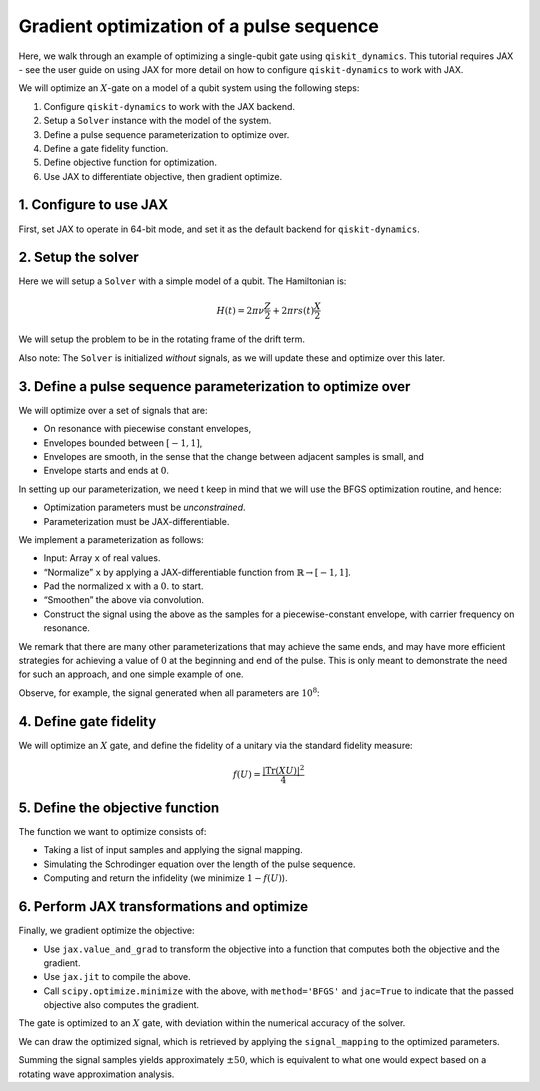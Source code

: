 Gradient optimization of a pulse sequence
=========================================

Here, we walk through an example of optimizing a single-qubit gate using
``qiskit_dynamics``. This tutorial requires JAX - see the user guide
on using JAX for more detail on how to configure ``qiskit-dynamics`` to
work with JAX.

We will optimize an :math:`X`-gate on a model of a qubit system using
the following steps:

1. Configure ``qiskit-dynamics`` to work with the JAX backend.
2. Setup a ``Solver`` instance with the model of the system.
3. Define a pulse sequence parameterization to optimize over.
4. Define a gate fidelity function.
5. Define objective function for optimization.
6. Use JAX to differentiate objective, then gradient optimize.

1. Configure to use JAX
-----------------------

First, set JAX to operate in 64-bit mode, and set it as the default
backend for ``qiskit-dynamics``.

.. jupyter-execute::

    import jax
    jax.config.update("jax_enable_x64", True)

    # tell JAX we are using CPU
    jax.config.update('jax_platform_name', 'cpu')

    from qiskit_dynamics import dispatch
    dispatch.set_default_backend('jax')

2. Setup the solver
-------------------

Here we will setup a ``Solver`` with a simple model of a qubit. The
Hamiltonian is:

.. math:: H(t) = 2 \pi \nu \frac{Z}{2} + 2 \pi r s(t) \frac{X}{2}

We will setup the problem to be in the rotating frame of the drift term.

Also note: The ``Solver`` is initialized *without* signals, as we will
update these and optimize over this later.

.. jupyter-execute::

    import numpy as np
    from qiskit.quantum_info import Operator
    from qiskit_dynamics import Solver

    v = 5.
    r = 0.02

    static_hamiltonian = 2 * np.pi * v * Operator.from_label('Z') / 2
    drive_term = 2 * np.pi * r * Operator.from_label('X') / 2

    ham_solver = Solver(hamiltonian_operators=[drive_term],
                        static_hamiltonian=static_hamiltonian,
                        rotating_frame=static_hamiltonian)


3. Define a pulse sequence parameterization to optimize over
------------------------------------------------------------

We will optimize over a set of signals that are:

-  On resonance with piecewise constant envelopes,
-  Envelopes bounded between :math:`[-1, 1]`,
-  Envelopes are smooth, in the sense that the change between adjacent
   samples is small, and
-  Envelope starts and ends at :math:`0`.

In setting up our parameterization, we need t keep in mind that we will
use the BFGS optimization routine, and hence:

-  Optimization parameters must be *unconstrained*.
-  Parameterization must be JAX-differentiable.

We implement a parameterization as follows:

-  Input: Array ``x`` of real values.
-  “Normalize” ``x`` by applying a JAX-differentiable function from
   :math:`\mathbb{R} \rightarrow [-1, 1]`.
-  Pad the normalized ``x`` with a :math:`0.` to start.
-  “Smoothen” the above via convolution.
-  Construct the signal using the above as the samples for a
   piecewise-constant envelope, with carrier frequency on resonance.

We remark that there are many other parameterizations that may achieve
the same ends, and may have more efficient strategies for achieving a
value of :math:`0` at the beginning and end of the pulse. This is only
meant to demonstrate the need for such an approach, and one simple
example of one.

.. jupyter-execute::

    from qiskit_dynamics.dispatch import Array
    from qiskit_dynamics.signals import DiscreteSignal, Convolution

    # define convolution filter
    def gaus(t):
        sigma = 15
        _dt = 0.1
        return 2.*_dt/np.sqrt(2.*np.pi*sigma**2)*np.exp(-t**2/(2*sigma**2))

    convolution = Convolution(gaus)

    # define function mapping parameters to signals
    def signal_mapping(params):
        samples = Array(params)

        # map samples into [-1, 1]
        bounded_samples = np.arctan(samples) / (np.pi / 2)

        # pad with 0 at beginning
        padded_samples = np.append(Array([0], dtype=complex), bounded_samples)

        # apply filter
        output_signal = convolution(DiscreteSignal(dt=1., samples=padded_samples))

        # set carrier frequency to v
        output_signal.carrier_freq = v

        return output_signal

Observe, for example, the signal generated when all parameters are
:math:`10^8`:

.. jupyter-execute::

    signal = signal_mapping(np.ones(80) * 1e8)
    signal.draw(t0=0., tf=signal.duration * signal.dt, n=1000, function='envelope')


4. Define gate fidelity
-----------------------

We will optimize an :math:`X` gate, and define the fidelity of a unitary
via the standard fidelity measure:

.. math:: f(U) = \frac{|\text{Tr}(XU)|^2}{4}

.. jupyter-execute::

    X_op = Array(Operator.from_label('X'))

    def fidelity(U):
        U = Array(U)

        return np.abs(np.sum(X_op * U))**2 / 4.

5. Define the objective function
--------------------------------

The function we want to optimize consists of:

-  Taking a list of input samples and applying the signal mapping.
-  Simulating the Schrodinger equation over the length of the pulse
   sequence.
-  Computing and return the infidelity (we minimize :math:`1-f(U)`).

.. jupyter-execute::

    def objective(params):

        # apply signal mapping and set signals
        signal = signal_mapping(params)
        solver_copy = ham_solver.copy()
        solver_copy.signals = [signal]

        # Simulate
        results = solver_copy.solve(y0=np.eye(2, dtype=complex),
                                    t_span=[0, signal.duration * signal.dt],
                                    method='jax_odeint', atol=1e-8, rtol=1e-8)
        U = results.y[-1]

        # compute and return infidelity
        fid = fidelity(U)
        return 1. - fid.data

6. Perform JAX transformations and optimize
-------------------------------------------

Finally, we gradient optimize the objective:

-  Use ``jax.value_and_grad`` to transform the objective into a function
   that computes both the objective and the gradient.
-  Use ``jax.jit`` to compile the above.
-  Call ``scipy.optimize.minimize`` with the above, with
   ``method='BFGS'`` and ``jac=True`` to indicate that the passed
   objective also computes the gradient.

.. jupyter-execute::

    from jax import jit, value_and_grad
    from scipy.optimize import minimize

    jit_grad_obj = jit(value_and_grad(objective))

    initial_guess = np.random.rand(80) - 0.5

    opt_results = minimize(fun=jit_grad_obj, x0=initial_guess, jac=True, method='BFGS')
    print(opt_results.message)
    print('Number of function evaluations: ' + str(opt_results.nfev))
    print('Function value: ' + str(opt_results.fun))


The gate is optimized to an :math:`X` gate, with deviation within the
numerical accuracy of the solver.

We can draw the optimized signal, which is retrieved by applying the
``signal_mapping`` to the optimized parameters.

.. jupyter-execute::

    opt_signal = signal_mapping(opt_results.x)

    opt_signal.draw(t0=0, tf=opt_signal.duration * opt_signal.dt,
                    n=1000, function='envelope', title='Optimized envelope')


Summing the signal samples yields approximately :math:`\pm 50`, which is
equivalent to what one would expect based on a rotating wave
approximation analysis.

.. jupyter-execute::

    opt_signal.samples.sum()
